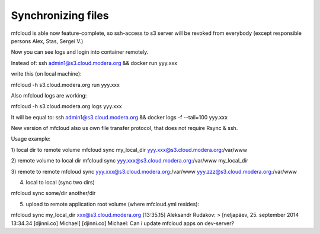 
======================
Synchronizing files
======================

mfcloud is able now feature-complete, so ssh-access to s3 server will be revoked from everybody (except responsible persons Alex, Stas, Sergei V.)

Now you can see logs and login into container remotely.

Instead of:
ssh admin1@s3.cloud.modera.org && docker run yyy.xxx

write this (on local machine):

mfcloud -h s3.cloud.modera.org run yyy.xxx

Also mfcloud logs are working:

mfcloud -h s3.cloud.modera.org logs yyy.xxx

It will be equal to:
ssh admin1@s3.cloud.modera.org && docker logs -f --tail=100 yyy.xxx


New version of mfcloud also us own file transfer protocol, that does not require Rsync & ssh.

Usage example:

1) local dir to remote volume
mfcloud sync my_local_dir yyy.xxx@s3.cloud.modera.org:/var/www


2) remote volume to local dir
mfcloud sync yyy.xxx@s3.cloud.modera.org:/var/www my_local_dir

3) remote to remote
mfcloud sync yyy.xxx@s3.cloud.modera.org:/var/www yyy.zzz@s3.cloud.modera.org:/var/www

4) local to local (sync two dirs)

mfcloud sync some/dir another/dir

5) upload to remote application root volume (where mfcloud.yml resides):

mfcloud sync my_local_dir xxx@s3.cloud.modera.org
[13:35.15] Aleksandr Rudakov: > [neljapäev, 25. september 2014 13:34.34 [djinni.co] Michael] [djinni.co] Michael: Can i update mfcloud apps on dev-server?


